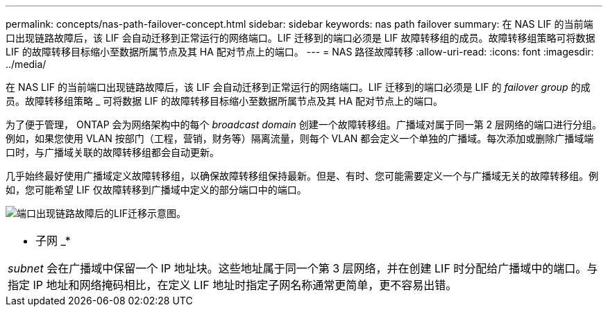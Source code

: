 ---
permalink: concepts/nas-path-failover-concept.html 
sidebar: sidebar 
keywords: nas path failover 
summary: 在 NAS LIF 的当前端口出现链路故障后，该 LIF 会自动迁移到正常运行的网络端口。LIF 迁移到的端口必须是 LIF 故障转移组的成员。故障转移组策略可将数据 LIF 的故障转移目标缩小至数据所属节点及其 HA 配对节点上的端口。 
---
= NAS 路径故障转移
:allow-uri-read: 
:icons: font
:imagesdir: ../media/


[role="lead"]
在 NAS LIF 的当前端口出现链路故障后，该 LIF 会自动迁移到正常运行的网络端口。LIF 迁移到的端口必须是 LIF 的 _failover group_ 的成员。故障转移组策略 _ 可将数据 LIF 的故障转移目标缩小至数据所属节点及其 HA 配对节点上的端口。

为了便于管理， ONTAP 会为网络架构中的每个 _broadcast domain_ 创建一个故障转移组。广播域对属于同一第 2 层网络的端口进行分组。例如，如果您使用 VLAN 按部门（工程，营销，财务等）隔离流量，则每个 VLAN 都会定义一个单独的广播域。每次添加或删除广播域端口时，与广播域关联的故障转移组都会自动更新。

几乎始终最好使用广播域定义故障转移组，以确保故障转移组保持最新。但是、有时、您可能需要定义一个与广播域无关的故障转移组。例如，您可能希望 LIF 仅故障转移到广播域中定义的部分端口中的端口。

image:nas-lif-migration.gif["端口出现链路故障后的LIF迁移示意图。"]

|===


 a| 
* 子网 _*

_subnet_ 会在广播域中保留一个 IP 地址块。这些地址属于同一个第 3 层网络，并在创建 LIF 时分配给广播域中的端口。与指定 IP 地址和网络掩码相比，在定义 LIF 地址时指定子网名称通常更简单，更不容易出错。

|===